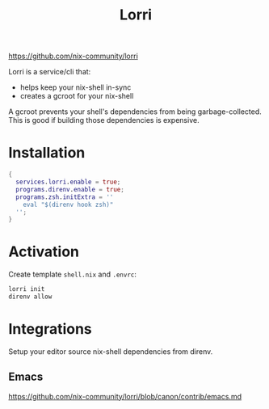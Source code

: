 #+title: Lorri

https://github.com/nix-community/lorri

Lorri is a service/cli that:

+ helps keep your nix-shell in-sync
+ creates a gcroot for your nix-shell

A gcroot prevents your shell's dependencies from being garbage-collected. This
is good if building those dependencies is expensive.


* Installation

#+begin_src nix
  {
    services.lorri.enable = true;
    programs.direnv.enable = true;
    programs.zsh.initExtra = ''
      eval "$(direnv hook zsh)"
    '';
  }
#+end_src


* Activation

Create template =shell.nix= and =.envrc=:

#+begin_src sh
  lorri init
  direnv allow
#+end_src


* Integrations

Setup your editor source nix-shell dependencies from direnv.

** Emacs
https://github.com/nix-community/lorri/blob/canon/contrib/emacs.md
